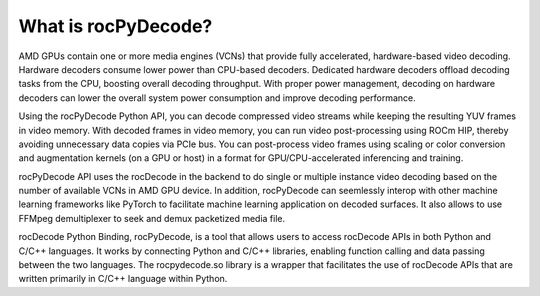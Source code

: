 .. meta::
  :description: What is rocPyDecode?
  :keywords: video decoding, rocPyDecode, rocDecode, AMD, ROCm

********************************************************************
What is rocPyDecode?
********************************************************************

AMD GPUs contain one or more media engines (VCNs) that provide fully accelerated, hardware-based
video decoding. Hardware decoders consume lower power than CPU-based decoders. Dedicated
hardware decoders offload decoding tasks from the CPU, boosting overall decoding throughput. With
proper power management, decoding on hardware decoders can lower the overall system power
consumption and improve decoding performance.

Using the rocPyDecode Python API, you can decode compressed video streams while keeping the resulting YUV
frames in video memory. With decoded frames in video memory, you can run video post-processing
using ROCm HIP, thereby avoiding unnecessary data copies via PCIe bus. You can post-process video
frames using scaling or color conversion and augmentation kernels (on a GPU or host) in a format for
GPU/CPU-accelerated inferencing and training.

rocPyDecode API uses the rocDecode in the backend to do single or multiple instance video decoding based on the
number of available VCNs in AMD GPU device. In addition, rocPyDecode can seemlessly interop with other machine learning
frameworks like PyTorch to facilitate machine learning application on decoded surfaces. It also allows to use FFMpeg 
demultiplexer to seek and demux packetized media file.

rocDecode Python Binding, rocPyDecode, is a tool that allows users to access 
rocDecode APIs in both Python and C/C++ languages. It works by connecting 
Python and C/C++ libraries, enabling function calling and data passing between the two languages. 
The rocpydecode.so library is a wrapper that facilitates the use of rocDecode APIs that are 
written primarily in C/C++ language within Python.